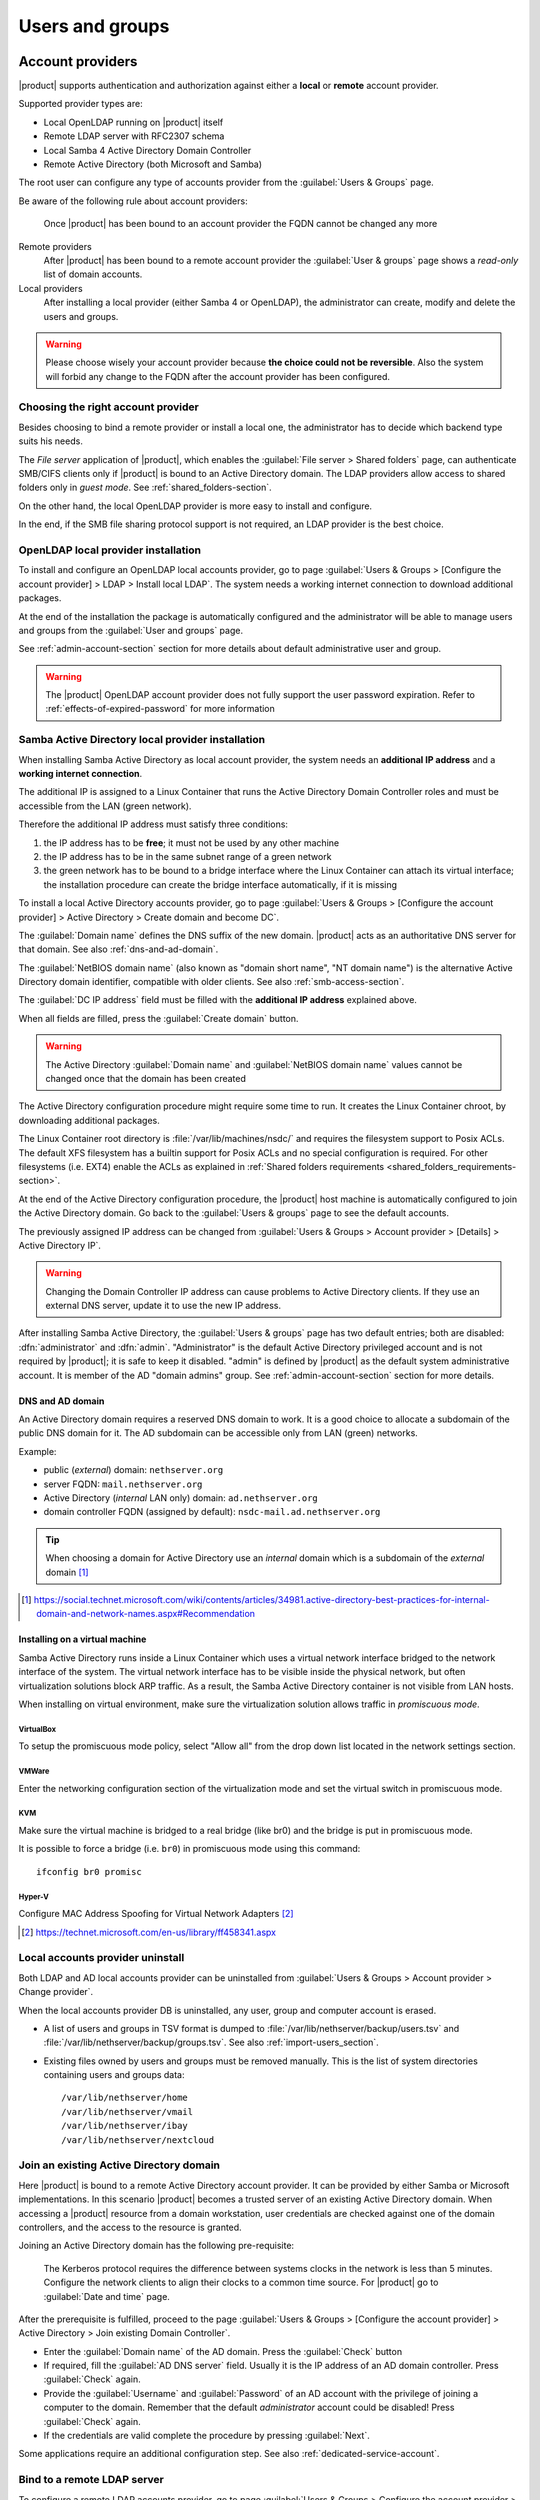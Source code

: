 .. _users_and_groups-section:

================
Users and groups
================

.. _account-providers:

Account providers
=================

|product| supports authentication and authorization against either a **local**
or **remote** account provider.

Supported provider types are:

* Local OpenLDAP running on |product| itself
* Remote LDAP server with RFC2307 schema
* Local Samba 4 Active Directory Domain Controller
* Remote Active Directory (both Microsoft and Samba)

The root user can configure any type of accounts provider from the
:guilabel:`Users & Groups` page.

Be aware of the following rule about account providers:

   Once |product| has been bound to an account provider the FQDN cannot be
   changed any more

Remote providers    
    After |product| has been bound to a remote account provider the
    :guilabel:`User & groups` page shows a *read-only* list of domain accounts.

Local providers
    After installing a local provider (either Samba 4 or OpenLDAP), the administrator
    can create, modify and delete the users and groups.

.. warning::

  Please choose wisely your account provider because **the choice could not be
  reversible**. Also the system will forbid any change to the FQDN after the
  account provider has been configured.


Choosing the right account provider
-----------------------------------

Besides choosing to bind a remote provider or install a local one, the
administrator has to decide which backend type suits his needs.

The *File server* application of |product|, which enables the :guilabel:`File server > Shared
folders` page, can authenticate SMB/CIFS clients only if |product| is bound to an
Active Directory domain.  The LDAP providers allow access to shared
folders only in *guest mode*.  See :ref:`shared_folders-section`.

On the other hand, the local OpenLDAP provider is more easy to install and
configure.

In the end, if the SMB file sharing protocol support is not required, an
LDAP provider is the best choice.


.. _ldap-local-accounts-provider-section:

OpenLDAP local provider installation
------------------------------------

To install and configure an OpenLDAP local accounts provider, go to page
:guilabel:`Users & Groups > [Configure the account provider] > LDAP > Install local LDAP`. 
The system needs a working internet connection to download additional packages.

At the end of the installation the package is automatically configured and the
administrator will be able to manage users and groups from the :guilabel:`User
and groups` page.

See :ref:`admin-account-section` section for more details about default
administrative user and group.

.. warning:: The |product| OpenLDAP account provider does not fully support the 
             user password expiration. Refer to :ref:`effects-of-expired-password` 
             for more information

.. _ad-local-accounts-provider-section:

Samba Active Directory local provider installation
--------------------------------------------------

When installing Samba Active Directory as local account provider, the system
needs an **additional IP address** and a **working internet connection**.

The additional IP is assigned to a Linux Container that runs the Active
Directory Domain Controller roles and must be accessible from the LAN (green
network).

Therefore the additional IP address must satisfy three conditions:

1. the IP address has to be **free**; it must not be used by any other machine

2. the IP address has to be in the same subnet range of a green network

3. the green network has to be bound to a bridge interface where the Linux
   Container can attach its virtual interface; the installation procedure can create the
   bridge interface automatically, if it is missing

To install a local Active Directory accounts provider, go to page
:guilabel:`Users & Groups > [Configure the account provider] > Active Directory > Create domain and become DC`.

The :guilabel:`Domain name` defines the DNS suffix of the new domain.
|product| acts as an authoritative DNS server for that domain. See also
:ref:`dns-and-ad-domain`.

The :guilabel:`NetBIOS domain name` (also known as "domain short name", "NT
domain name") is the alternative Active Directory domain identifier, compatible
with older clients. See also :ref:`smb-access-section`.

The :guilabel:`DC IP address` field must be filled with the
**additional IP address** explained above.

When all fields are filled, press the :guilabel:`Create domain` button.

.. warning::

    The Active Directory :guilabel:`Domain name` and  :guilabel:`NetBIOS
    domain name` values cannot be changed once that the domain has been created

The Active Directory configuration procedure might require some time to run.
It creates the Linux Container chroot, by downloading additional packages.

The Linux Container root directory is :file:`/var/lib/machines/nsdc/` and
requires the filesystem support to Posix ACLs. The default XFS filesystem has a
builtin support for Posix ACLs and no special configuration is required. For
other filesystems (i.e. EXT4) enable the ACLs as explained in :ref:`Shared
folders requirements <shared_folders_requirements-section>`.

At the end of the Active Directory configuration procedure,  the |product| host
machine is automatically configured to join the Active Directory domain. Go back to 
the :guilabel:`Users & groups` page to see the default accounts.

.. index::
    pair: active directory; change IP

.. _nsdc-change-ip:

The previously assigned IP address can be changed from 
:guilabel:`Users & Groups > Account provider > [Details] > Active Directory IP`.

.. warning::

     Changing the Domain Controller IP address can cause problems to Active
     Directory clients. If they use an external DNS server, update it to use the
     new IP address.

.. index::
  pair: active directory; default accounts

After installing Samba Active Directory, the :guilabel:`Users & groups` page
has two default entries; both are disabled: :dfn:`administrator` and
:dfn:`admin`. "Administrator" is the default Active Directory privileged account
and is not required by |product|; it is safe to keep it disabled. "admin" is
defined by |product| as the default system administrative account. It is member
of the AD "domain admins" group. See :ref:`admin-account-section`
section for more details.

.. _dns-and-ad-domain:

DNS and AD domain
~~~~~~~~~~~~~~~~~

An Active Directory domain requires a reserved DNS domain to work. It is a good 
choice to allocate a subdomain of the public DNS domain for it. The AD subdomain
can be accessible only from LAN (green) networks.

Example:

* public (*external*) domain: ``nethserver.org``
* server FQDN: ``mail.nethserver.org``
* Active Directory (*internal* LAN only) domain: ``ad.nethserver.org``
* domain controller FQDN (assigned by default): ``nsdc-mail.ad.nethserver.org``

.. tip::

    When choosing a domain for Active Directory use an *internal* domain which
    is a subdomain of the *external* domain [#MsDnsBestPratices]_

.. [#MsDnsBestPratices] https://social.technet.microsoft.com/wiki/contents/articles/34981.active-directory-best-practices-for-internal-domain-and-network-names.aspx#Recommendation

Installing on a virtual machine
~~~~~~~~~~~~~~~~~~~~~~~~~~~~~~~

Samba Active Directory runs inside a Linux Container which uses a virtual
network interface bridged to the network interface of the system. The virtual
network interface has to be visible inside the physical network, but often
virtualization solutions block ARP traffic. As a result, the Samba Active
Directory container is not visible from LAN hosts.

When installing on virtual environment, make sure the virtualization solution
allows traffic in *promiscuous mode*.

VirtualBox
++++++++++

To setup the promiscuous mode policy, select "Allow all" from the drop down list
located in the network settings section.

VMWare
++++++

Enter the networking configuration section of the virtualization mode and set
the virtual switch in promiscuous mode.

KVM
+++

Make sure the virtual machine is bridged to a real bridge (like br0) and the
bridge is put in promiscuous mode.

It is possible to force a bridge (i.e. ``br0``) in promiscuous mode using this
command: ::

  ifconfig br0 promisc

Hyper-V
+++++++

Configure MAC Address Spoofing for Virtual Network Adapters [#MsMacSpoofing]_

.. [#MsMacSpoofing] https://technet.microsoft.com/en-us/library/ff458341.aspx


Local accounts provider uninstall
--------------------------------------

Both LDAP and AD local accounts provider can be uninstalled from
:guilabel:`Users & Groups > Account provider > Change provider`.

When the local accounts provider DB is uninstalled, any user, group and computer
account is erased. 

* A list of users and groups in TSV format is dumped to
  :file:`/var/lib/nethserver/backup/users.tsv` and
  :file:`/var/lib/nethserver/backup/groups.tsv`. See also
  :ref:`import-users_section`.

* Existing files owned by users and groups must be removed manually. This is
  the list of system directories containing users and groups data: ::

    /var/lib/nethserver/home
    /var/lib/nethserver/vmail
    /var/lib/nethserver/ibay
    /var/lib/nethserver/nextcloud


.. _join-existing-ad-section:

Join an existing Active Directory domain
----------------------------------------

Here |product| is bound to a remote Active Directory account provider. It can be
provided by either Samba or Microsoft implementations.  In this scenario
|product| becomes a trusted server of an existing Active Directory domain. When
accessing a |product| resource from a domain workstation, user credentials are
checked against one of the domain controllers, and the access to the resource is
granted.

Joining an Active Directory domain has the following pre-requisite:

   The Kerberos protocol requires the difference between systems clocks in the
   network is less than 5 minutes. Configure the network clients to align their
   clocks to a common time source.  For |product| go to :guilabel:`Date and time`
   page.
 
After the prerequisite is fulfilled, proceed to the page
:guilabel:`Users & Groups > [Configure the account provider] > Active Directory > Join existing Domain Controller`.

* Enter the :guilabel:`Domain name` of the AD domain. 
  Press the :guilabel:`Check` button 

* If required, fill the :guilabel:`AD DNS server` field. Usually it is the
  IP address of an AD domain controller. Press :guilabel:`Check` again.

* Provide the :guilabel:`Username` and :guilabel:`Password` of an AD account
  with the privilege of joining a computer to the domain. Remember that the
  default *administrator* account could be disabled! Press :guilabel:`Check` again.

* If the credentials are valid complete the procedure by pressing :guilabel:`Next`.

Some applications require an additional configuration step. See also :ref:`dedicated-service-account`.

.. _bind-remote-ldap-section:

Bind to a remote LDAP server
----------------------------

To configure a remote LDAP accounts provider, go to page :guilabel:`Users & Groups
> Configure the account provider > LDAP > Bind remote LDAP`.

Type the LDAP server IP address in the field :guilabel:`Hostname or IP`. If
the LDAP service runs on a non-standard TCP port, specify it in :guilabel:`TCP
port`. Press the :guilabel:`Check` button to proceed.

Then an LDAP *rootDSE* query is sent to the specified host and a form is filled
with returned data.  Check the values are correct then press the
:guilabel:`Check` button again.

If the LDAP server requires authentication, set :guilabel:`Bind Type` to :guilabel:`Authenticated`.
Set either ``ldaps://`` in :guilabel:`Service URI` or enable :guilabel:`StartTLS` to encrypt the connection.

.. tip::

    If the remote LDAP server is also a |product| installation and
    it is in the LAN (green) network, select :guilabel:`Anonymous bind`

Some applications require an additional configuration step. See also :ref:`dedicated-service-account`.


.. index::
     pair: service; account

.. _dedicated-service-account:

.. _ad-dedicated-service-account:

LDAP account for additional modules
-----------------------------------

.. warning::    Some additional modules, like *Nextcloud*, *WebTop*, *Roundcube*, *Ejabberd*
                require read-only access to AD LDAP services. To be fully operational they
                require an additional account to perform simple LDAP binds.
                
                Create a **dedicated user account** in AD, and set a complex *non-expiring*
                password for it.
                
Once |product| is successfully bound to a **remote AD or LDAP account provider**, specify the **dedicated user account**
credentials in :guilabel:`Users & Groups > Account provider > Edit provider > Authentication credentials for LDAP applications`.


Users
=====

If a remote AD or LDAP account provider was configured, the :guilabel:`Users & Groups` page
can only show lists. It is not possible to modify or delete users and groups from the Server Manager.

On the other hand if a local AD or LDAP account provider was installed, the :guilabel:`Users & Groups` page
allows to create, modify and delete users and groups.

A newly created user remains locked until it has set a password.
Disabled users are denied to access system services.

When creating a user, the following fields are mandatory:

* User name
* Full name (name and surname)

A user can be added to one or more groups.

Sometimes you need to block user access to services without deleting the
account. The safest approach is:

1. (optionally) change the user's password with a random one
2. lock the user using the :guilabel:`Lock` action

.. note::

    When a user is deleted with a local account provider, the home directory and personal mail box are deleted too.

.. index:: password

Changing the password
---------------------

Users can change their password from the ``/user-settings`` web page. 
To enable it see :ref:`user-settings-section`.

If the system is bound to an Active Directory account provider, users can change
their password also using the Windows tools.  In this case you can not set passwords
shorter than 6 *characters* regardless of the server policies. Windows performs
preliminary checks and sends the password to the server where it is evaluated 
according to the :ref:`configured policies <password-management-section>`.


Credentials for services
------------------------

The user's credentials are the **user name** and their **password**.  Credentials
are required to access the services installed on the system.

The user name can be issued in two forms: *long* (default) and *short*.  The
*long* form is always accepted by services. It depends on the service to accept
also the *short* form.

For instance if the domain is *example.com* and the user is *goofy*:

User long name form
    *goofy@example.com*

User short name form
    *goofy*

To access a shared folder, see also :ref:`smb-access-section`.

.. _home_bind-section:

User home directories
---------------------

User home directories are stored inside the :file:`/var/lib/nethserver/home` directory,
in order to simplify the deployment of a single-growing partition system.

The administrator can still restore the well-known :file:`/home` path using the bind mount: ::

   echo "/var/lib/nethserver/home	/home	none	defaults,bind	0 0" >> /etc/fstab
   mount -a


.. _groups-section:

Groups
======

A group of users can be granted some permission, such as authorize
:ref:`access to SSH <ssh-section>` or over a :ref:`shared folder <shared_folders-section>`. The granted
permission is propagated to all group members.

The root user can delegate some Server Manager pages to a group, 
with the :guilabel:`Delegations` action of :guilabel:`Users & Groups > List > [Groups]`.

See also 

* :ref:`admin-account-section`, for permissions of the ``domain admins`` group.

* :ref:`delegation-section`


.. index: admin

.. _admin-account-section:

Admin account
=============

If a **local AD or LDAP provider** is installed, an *admin* user, member of the
*domain admins* group is created automatically. This account allows
access to all configuration pages within the Server Manager.  It is initially
*disabled* and has no access from the console.

.. tip::

    To enable the *admin* account set a password.
    Also remember to enable the shell if the admin user must access the new Server Manager.

Where applicable, the *admin* account is granted special privileges on some
specific services, such as joining a workstation to an Active Directory domain.

If |product| is bound to a **remote account provider**, the *admin* user and
*domain admins* group could be created manually, if they do not already exist.

If a user or group with a similar purpose is already present in the remote
account provider database, but it is named differently, |product| can be
configured to rely on it with the following commands: ::

    config setprop admins user customadmin group customadmins
    /etc/e-smith/events/actions/system-adjust custom

.. _password-management-section:

Password management
===================

The system provides the ability to set constraints on password :dfn:`complexity` and :dfn:`expiration` for local account providers.

Password policies can be changed from the :guilabel:`Users & Groups` page of the Server Manager.

Complexity
-----------

The :index:`password` complexity is a set of minimum conditions for password to be accepted by the system:
You can choose between two different management policies about password complexity:

* :dfn:`none`: there is no specific control over the password entered, but minimum length is 7 characters
* :dfn:`strong`

The :index:`strong` policy requires that the password must comply with the following rules:

* Minimum length of 7 characters
* Contain at least 1 number
* Contain at least 1 uppercase character
* Contain at least 1 lowercase character
* Contain at least 1 special character
* At least 5 different characters
* Must be not present in the dictionaries of common words
* Must be different from the username
* Can not have repetitions of patterns formed by 3 or more characters (for example the password As1.$ AS1. $ is invalid)
* If Samba Active Directory is installed, also the system will enable password history

The default policy is :dfn:`strong`.

.. warning:: Changing the default policies is highly discouraged. The use of weak passwords often lead
   to compromised servers by external attackers.

Expiration
----------

The :index:`password expiration` is **NOT** enabled by default.

Each time a user changes his password, the date of the password change is 
recorded and, if the :guilabel:`Force periodic password change` option is enabled, 
the password is considered expired when the :guilabel:`Maximum password age`
has elapsed.

For example, given that

- last password was set in January, 
- in October the :guilabel:`Maximum password age` is set to ``180 days`` 
  and :guilabel:`Force periodic password change` is enabled

thus the password is **immediately considered expired** (January + 180 days = June!).

.. _effects-of-expired-password:

Effects of expired passwords
----------------------------

.. warning:: **no email notification related to password expiration** is sent by the server!

The effects of an expired password depend on the configured accounts provider.

When a password is expired

* with ``Active Directory`` (both local and remote) a user **cannot authenticate** himself 
  **with any service**;
* with a |product| ``LDAP`` accounts provider (both local and remote) **some services ignore 
  the password expiration** and grant access in any case.

Examples of services that do not fully support the password expiration with |product| LDAP 
accounts provider:

.. only:: nscom

       - NextCloud
       - WebTop (contacts and calendars are available)
       - SOGo

.. only:: nsent

       - NextCloud
       - WebTop (contacts and calendars are available)

...and other services that authenticate directly with LDAP

.. _import-users_section:

Import and delete accounts from plain-text files
================================================

Import users
------------

It is possible to create user accounts from a TSV (Tab Separated Values) file with the following format: ::

  username <TAB> fullName <TAB> password <NEWLINE>

Example: ::

  mario <TAB> Mario Rossi <TAB> 112233 <NEWLINE>

then execute: ::

  /usr/share/doc/nethserver-sssd-<ver>/scripts/import_users <youfilename>

For example, if the user’s file is /root/users.tsv, execute following command: ::

  /usr/share/doc/nethserver-sssd-`rpm --query --qf "%{VERSION}" nethserver-sssd`/scripts/import_users /root/users.tsv

Alternative separator character: ::

  import_users users.tsv ','

Import emails
-------------

It is possible to create mail aliases from a TSV (Tab Separated Values) file with the following format: ::

  username <TAB> emailaddress <NEWLINE>

Then you can use the ``import_emails`` script. See :ref:`import-users_section` for a sample script invocation.

Import groups
-------------

It is possible to create groups from a TSV (Tab Separated Values) file with the following format: ::

  group1 <TAB> user1 <TAB> user2 <NEWLINE>
  group2 <TAB> user1 <TAB> user2 <TAB> user3 <NEWLINE>

Example: ::

  faxmaster <TAB> matteo <TAB> luca <NEWLINE>
  managers <TAB> marco <TAB> francesco <TAB> luca <NEWLINE>

then execute: ::

  /usr/share/doc/nethserver-sssd-<ver>/scripts/import_groups <youfilename>

For example, if the group file is ``/root/groups.tsv``, execute following command: ::

  /usr/share/doc/nethserver-sssd-`rpm --query --qf "%{VERSION}" nethserver-sssd`/scripts/import_groups /root/groups.tsv

Group management is also available from the command line through ``group-create`` and ``group-modify`` events ::

  signal-event group-create group1 user1 user2 user3
  signal-event group-modify group1 user1 user3 user4

Delete users
------------

It is possible to delete user accounts from a file with the following format: ::

  user1
  user2
  ...
  userN

Example: ::

  mario <NEWLINE>

then execute: ::

  /usr/share/doc/nethserver-sssd-<ver>/scripts/delete_users <youfilename>


.. tip:: You can also use the same import users file to delete the users.

For example, if the user’s file is /root/users.tsv, execute following command: ::

  /usr/share/doc/nethserver-sssd-`rpm --query --qf "%{VERSION}" nethserver-sssd`/scripts/delete_users /root/users.tsv

Alternative separator character: ::

  delete_users users.tsv ','

